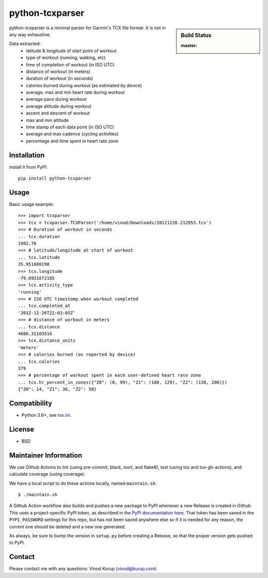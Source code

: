 python-tcxparser
================

.. sidebar:: Build Status

   :master: |master-status|

.. image:: https://pyup.io/repos/github/vkurup/python-tcxparser/shield.svg
   :target: https://pyup.io/repos/github/vkurup/python-tcxparser/
   :alt: Requirement Updates

.. |master-status| image::
    https://github.com/vkurup/python-tcxparser/workflows/lint-test/badge.svg?branch=master
    :alt: Build Status
    :target: https://github.com/vkurup/python-tcxparser/actions?query=branch%3Amaster

python-tcxparser is a minimal parser for Garmin's TCX file format. It
is not in any way exhaustive.

Data extracted:
 - latitude & longitude of start point of workout
 - type of workout (running, walking, etc)
 - time of completion of workout (in ISO UTC)
 - distance of workout (in meters)
 - duration of workout (in seconds)
 - calories burned during workout (as estimated by device)
 - average, max and min heart rate during workout
 - average pace during workout
 - average altitude during workout
 - ascent and descent of workout
 - max and min altitude
 - time stamp of each data point (in ISO UTC)
 - average and max cadence (cycling activities)
 - percentage and time spent in heart rate zone

Installation
------------

Install it from PyPI::

   pip install python-tcxparser

Usage
-----

Basic usage example::

    >>> import tcxparser
    >>> tcx = tcxparser.TCXParser('/home/vinod/Downloads/20121226-212953.tcx')
    >>> # Duration of workout in seconds
    ... tcx.duration
    1992.78
    >>> # latitude/longitude at start of workout
    ... tcx.latitude
    35.951880198
    >>> tcx.longitude
    -79.0931872185
    >>> tcx.activity_type
    'running'
    >>> # ISO UTC timestamp when workout completed
    ... tcx.completed_at
    '2012-12-26T22:03:05Z'
    >>> # distance of workout in meters
    ... tcx.distance
    4686.31103516
    >>> tcx.distance_units
    'meters'
    >>> # calories burned (as reported by device)
    ... tcx.calories
    379
    >>> # percentage of workout spent in each user-defined heart rate zone
    ... tcx.hr_percent_in_zones({"Z0": (0, 99), "Z1": (100, 129), "Z2": (130, 200)})
    {"Z0": 14, "Z1": 36, "Z2": 50}

Compatibility
-------------

* Python 3.6+, see `tox.ini`_.

.. _tox.ini: tox.ini

License
-------

* BSD


Maintainer Information
----------------------

We use Github Actions to lint (using pre-commit, black, isort, and flake8),
test (using tox and tox-gh-actions), and calculate coverage (using coverage).

We have a local script to do these actions locally, named ``maintain.sh``::

  $ ./maintain.sh

A Github Action workflow also builds and pushes a new package to PyPI whenever a new
Release is created in Github. This uses a project-specific PyPI token, as described in
the `PyPI documentation here <https://pypi.org/help/#apitoken>`_. That token has been
saved in the ``PYPI_PASSWORD`` settings for this repo, but has not been saved anywhere
else so if it is needed for any reason, the current one should be deleted and a new one
generated.

As always, be sure to bump the version in ``setup.py`` before creating a Release, so
that the proper version gets pushed to PyPI.


Contact
-------

Please contact me with any questions: Vinod Kurup (vinod@kurup.com)
